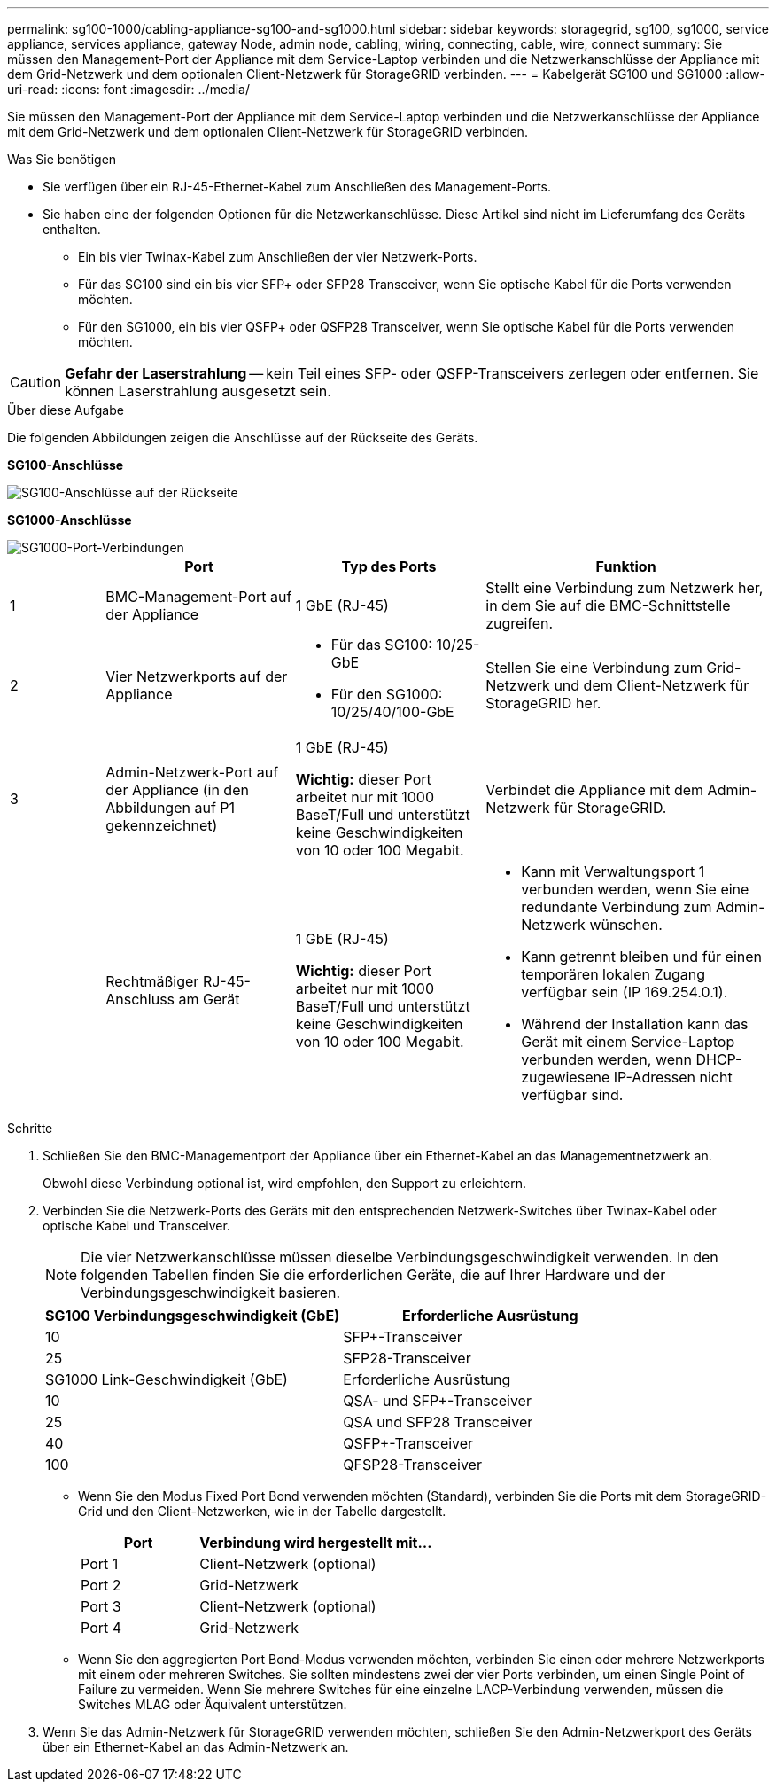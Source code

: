 ---
permalink: sg100-1000/cabling-appliance-sg100-and-sg1000.html 
sidebar: sidebar 
keywords: storagegrid, sg100, sg1000, service appliance, services appliance, gateway Node, admin node, cabling, wiring, connecting, cable, wire, connect 
summary: Sie müssen den Management-Port der Appliance mit dem Service-Laptop verbinden und die Netzwerkanschlüsse der Appliance mit dem Grid-Netzwerk und dem optionalen Client-Netzwerk für StorageGRID verbinden. 
---
= Kabelgerät SG100 und SG1000
:allow-uri-read: 
:icons: font
:imagesdir: ../media/


[role="lead"]
Sie müssen den Management-Port der Appliance mit dem Service-Laptop verbinden und die Netzwerkanschlüsse der Appliance mit dem Grid-Netzwerk und dem optionalen Client-Netzwerk für StorageGRID verbinden.

.Was Sie benötigen
* Sie verfügen über ein RJ-45-Ethernet-Kabel zum Anschließen des Management-Ports.
* Sie haben eine der folgenden Optionen für die Netzwerkanschlüsse. Diese Artikel sind nicht im Lieferumfang des Geräts enthalten.
+
** Ein bis vier Twinax-Kabel zum Anschließen der vier Netzwerk-Ports.
** Für das SG100 sind ein bis vier SFP+ oder SFP28 Transceiver, wenn Sie optische Kabel für die Ports verwenden möchten.
** Für den SG1000, ein bis vier QSFP+ oder QSFP28 Transceiver, wenn Sie optische Kabel für die Ports verwenden möchten.





CAUTION: *Gefahr der Laserstrahlung* -- kein Teil eines SFP- oder QSFP-Transceivers zerlegen oder entfernen. Sie können Laserstrahlung ausgesetzt sein.

.Über diese Aufgabe
Die folgenden Abbildungen zeigen die Anschlüsse auf der Rückseite des Geräts.

*SG100-Anschlüsse*

image::../media/sg100_connections.png[SG100-Anschlüsse auf der Rückseite]

*SG1000-Anschlüsse*

image::../media/sg1000_connections.png[SG1000-Port-Verbindungen]

[cols="1a,2a,2a,3a"]
|===
|  | Port | Typ des Ports | Funktion 


 a| 
1
 a| 
BMC-Management-Port auf der Appliance
 a| 
1 GbE (RJ-45)
 a| 
Stellt eine Verbindung zum Netzwerk her, in dem Sie auf die BMC-Schnittstelle zugreifen.



 a| 
2
 a| 
Vier Netzwerkports auf der Appliance
 a| 
* Für das SG100: 10/25-GbE
* Für den SG1000: 10/25/40/100-GbE

 a| 
Stellen Sie eine Verbindung zum Grid-Netzwerk und dem Client-Netzwerk für StorageGRID her.



 a| 
3
 a| 
Admin-Netzwerk-Port auf der Appliance (in den Abbildungen auf P1 gekennzeichnet)
 a| 
1 GbE (RJ-45)

*Wichtig:* dieser Port arbeitet nur mit 1000 BaseT/Full und unterstützt keine Geschwindigkeiten von 10 oder 100 Megabit.
 a| 
Verbindet die Appliance mit dem Admin-Netzwerk für StorageGRID.



 a| 
 a| 
Rechtmäßiger RJ-45-Anschluss am Gerät
 a| 
1 GbE (RJ-45)

*Wichtig:* dieser Port arbeitet nur mit 1000 BaseT/Full und unterstützt keine Geschwindigkeiten von 10 oder 100 Megabit.
 a| 
* Kann mit Verwaltungsport 1 verbunden werden, wenn Sie eine redundante Verbindung zum Admin-Netzwerk wünschen.
* Kann getrennt bleiben und für einen temporären lokalen Zugang verfügbar sein (IP 169.254.0.1).
* Während der Installation kann das Gerät mit einem Service-Laptop verbunden werden, wenn DHCP-zugewiesene IP-Adressen nicht verfügbar sind.


|===
.Schritte
. Schließen Sie den BMC-Managementport der Appliance über ein Ethernet-Kabel an das Managementnetzwerk an.
+
Obwohl diese Verbindung optional ist, wird empfohlen, den Support zu erleichtern.

. Verbinden Sie die Netzwerk-Ports des Geräts mit den entsprechenden Netzwerk-Switches über Twinax-Kabel oder optische Kabel und Transceiver.
+

NOTE: Die vier Netzwerkanschlüsse müssen dieselbe Verbindungsgeschwindigkeit verwenden. In den folgenden Tabellen finden Sie die erforderlichen Geräte, die auf Ihrer Hardware und der Verbindungsgeschwindigkeit basieren.

+
[cols="2a,2a"]
|===
| SG100 Verbindungsgeschwindigkeit (GbE) | Erforderliche Ausrüstung 


 a| 
10
 a| 
SFP+-Transceiver



 a| 
25
 a| 
SFP28-Transceiver



| SG1000 Link-Geschwindigkeit (GbE) | Erforderliche Ausrüstung 


 a| 
10
 a| 
QSA- und SFP+-Transceiver



 a| 
25
 a| 
QSA und SFP28 Transceiver



 a| 
40
 a| 
QSFP+-Transceiver



 a| 
100
 a| 
QFSP28-Transceiver

|===
+
** Wenn Sie den Modus Fixed Port Bond verwenden möchten (Standard), verbinden Sie die Ports mit dem StorageGRID-Grid und den Client-Netzwerken, wie in der Tabelle dargestellt.
+
[cols="1a,2a"]
|===
| Port | Verbindung wird hergestellt mit... 


 a| 
Port 1
 a| 
Client-Netzwerk (optional)



 a| 
Port 2
 a| 
Grid-Netzwerk



 a| 
Port 3
 a| 
Client-Netzwerk (optional)



 a| 
Port 4
 a| 
Grid-Netzwerk

|===
** Wenn Sie den aggregierten Port Bond-Modus verwenden möchten, verbinden Sie einen oder mehrere Netzwerkports mit einem oder mehreren Switches. Sie sollten mindestens zwei der vier Ports verbinden, um einen Single Point of Failure zu vermeiden. Wenn Sie mehrere Switches für eine einzelne LACP-Verbindung verwenden, müssen die Switches MLAG oder Äquivalent unterstützen.


. Wenn Sie das Admin-Netzwerk für StorageGRID verwenden möchten, schließen Sie den Admin-Netzwerkport des Geräts über ein Ethernet-Kabel an das Admin-Netzwerk an.

